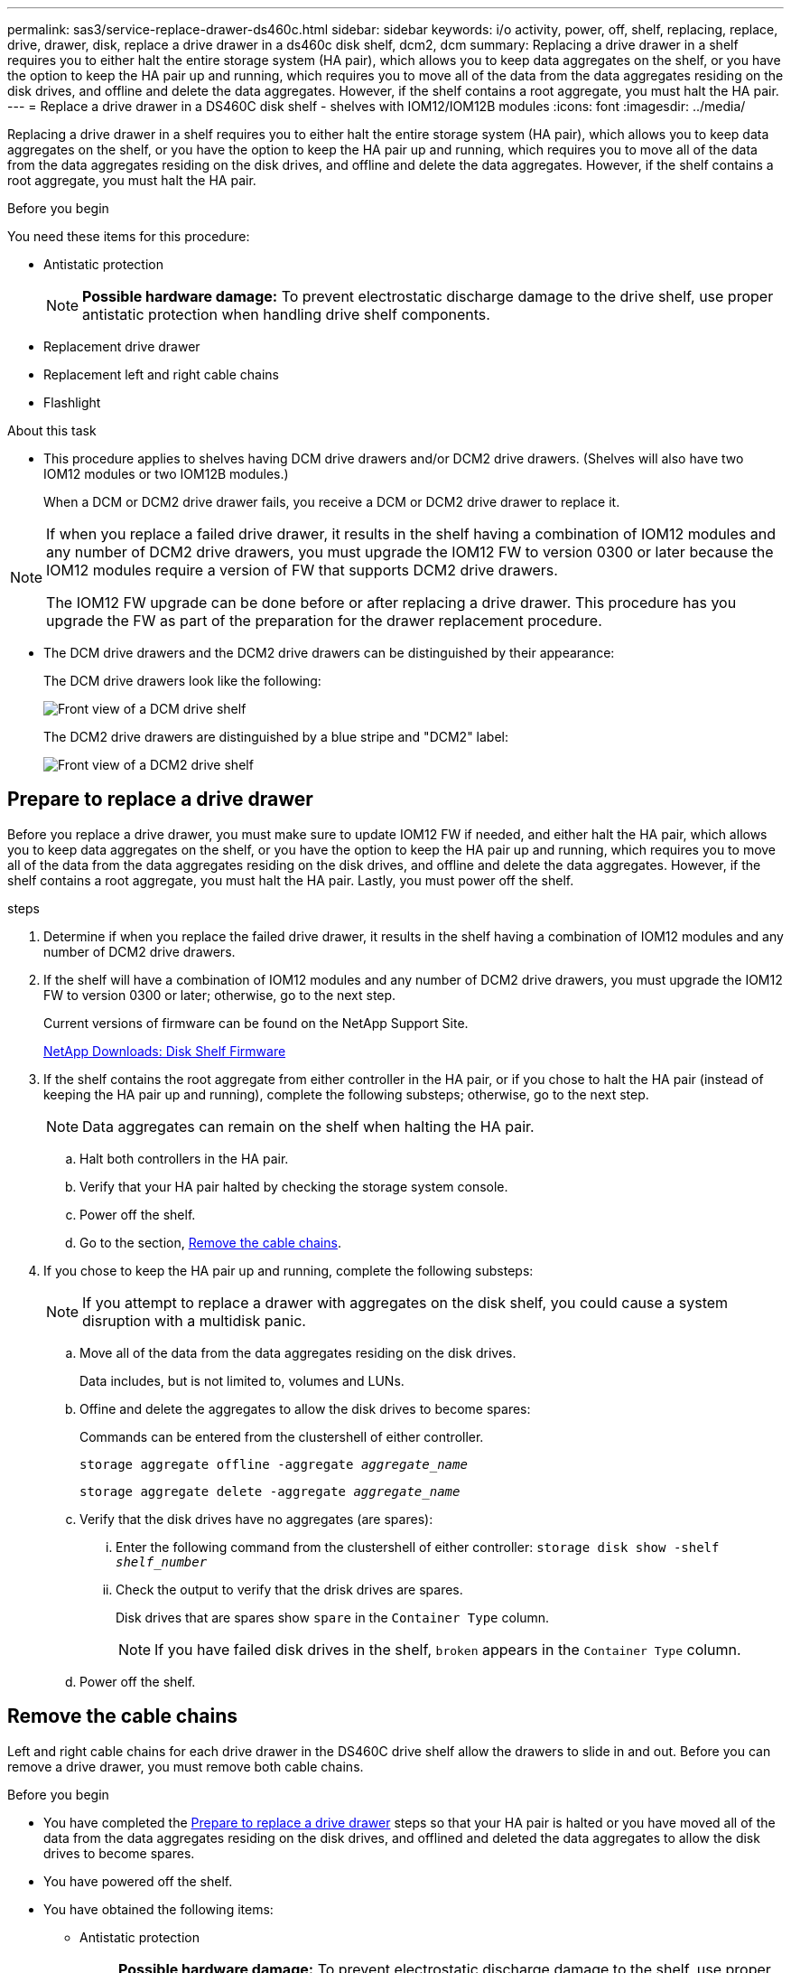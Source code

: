 ---
permalink: sas3/service-replace-drawer-ds460c.html
sidebar: sidebar
keywords: i/o activity, power, off, shelf, replacing, replace, drive, drawer, disk, replace a drive drawer in a ds460c disk shelf, dcm2, dcm
summary: Replacing a drive drawer in a shelf requires you to either halt the entire storage system (HA pair), which allows you to keep data aggregates on the shelf, or you have the option to keep the HA pair up and running, which requires you to move all of the data from the data aggregates residing on the disk drives, and offline and delete the data aggregates. However, if the shelf contains a root aggregate, you must halt the HA pair.
---
= Replace a drive drawer in a DS460C disk shelf - shelves with IOM12/IOM12B modules
:icons: font
:imagesdir: ../media/

[.lead]
Replacing a drive drawer in a shelf requires you to either halt the entire storage system (HA pair), which allows you to keep data aggregates on the shelf, or you have the option to keep the HA pair up and running, which requires you to move all of the data from the data aggregates residing on the disk drives, and offline and delete the data aggregates. However, if the shelf contains a root aggregate, you must halt the HA pair.

.Before you begin

You need these items for this procedure:

* Antistatic protection
+
NOTE: *Possible hardware damage:* To prevent electrostatic discharge damage to the drive shelf, use proper antistatic protection when handling drive shelf components.

* Replacement drive drawer
* Replacement left and right cable chains
* Flashlight

.About this task

* This procedure applies to shelves having DCM drive drawers and/or DCM2 drive drawers. (Shelves will also have two IOM12 modules or two IOM12B modules.)
+
When a DCM or DCM2 drive drawer fails, you receive a DCM or DCM2 drive drawer to replace it.

[NOTE]
====
If when you replace a failed drive drawer, it results in the shelf having a combination of IOM12 modules and any number of DCM2 drive drawers, you must upgrade the IOM12 FW to version 0300 or later because the IOM12 modules require a version of FW that supports DCM2 drive drawers.

The IOM12 FW upgrade can be done before or after replacing a drive drawer. This procedure has you upgrade the FW as part of the preparation for the drawer replacement procedure.
====

* The DCM drive drawers and the DCM2 drive drawers can be distinguished by their appearance:
+
The DCM drive drawers look like the following:
+
image::../media/28_dwg_e2860_de460c_front_no_callouts.gif[Front view of a DCM drive shelf]
+
The DCM2 drive drawers are distinguished by a blue stripe and "DCM2" label:
+
image::../media/dcm2.png[Front view of a DCM2 drive shelf]

== Prepare to replace a drive drawer

Before you replace a drive drawer, you must make sure to update IOM12 FW if needed, and either halt the HA pair, which allows you to keep data aggregates on the shelf, or you have the option to keep the HA pair up and running, which requires you to move all of the data from the data aggregates residing on the disk drives, and offline and delete the data aggregates. However, if the shelf contains a root aggregate, you must halt the HA pair. Lastly, you must power off the shelf.

.steps
. Determine if when you replace the failed drive drawer, it results in the shelf having a combination of IOM12 modules and any number of DCM2 drive drawers.
. If the shelf will have a combination of IOM12 modules and any number of DCM2 drive drawers, you must upgrade the IOM12 FW to version 0300 or later; otherwise, go to the next step.
+
Current versions of firmware can be found on the NetApp Support Site.
+
https://mysupport.netapp.com/site/downloads/firmware/disk-shelf-firmware[NetApp Downloads: Disk Shelf Firmware]
. If the shelf contains the root aggregate from either controller in the HA pair, or if you chose to halt the HA pair (instead of keeping the HA pair up and running), complete the following substeps; otherwise, go to the next step.
+
NOTE: Data aggregates can remain on the shelf when halting the HA pair.

.. Halt both controllers in the HA pair.
.. Verify that your HA pair halted by checking the storage system console.
.. Power off the shelf.
.. Go to the section, <<Remove the cable chains>>.
. If you chose to keep the HA pair up and running, complete the following substeps:
+
NOTE: If you attempt to replace a drawer with aggregates on the disk shelf, you could cause a system disruption with a multidisk panic.

.. Move all of the data from the data aggregates residing on the disk drives.
+
Data includes, but is not limited to, volumes and LUNs.

.. Offine and delete the aggregates to allow the disk drives to become spares:
+
Commands can be entered from the clustershell of either controller.
+
`storage aggregate offline -aggregate _aggregate_name_`
+
`storage aggregate delete -aggregate _aggregate_name_`
.. Verify that the disk drives have no aggregates (are spares):
 ... Enter the following command from the clustershell of either controller: `storage disk show -shelf _shelf_number_`
 ... Check the output to verify that the drisk drives are spares.
+
Disk drives that are spares show `spare` in the `Container Type` column.
+
NOTE: If you have failed disk drives in the shelf, `broken` appears in the `Container Type` column.
.. Power off the shelf.

== Remove the cable chains

Left and right cable chains for each drive drawer in the DS460C drive shelf allow the drawers to slide in and out. Before you can remove a drive drawer, you must remove both cable chains.

.Before you begin

* You have completed the <<Prepare to replace a drive drawer>> steps so that your HA pair is halted  or you have moved all of the data from the data aggregates residing on the disk drives, and offlined and deleted the data aggregates to allow the disk drives to become spares.
* You have powered off the shelf.

* You have obtained the following items:
 ** Antistatic protection
+
NOTE: *Possible hardware damage:* To prevent electrostatic discharge damage to the shelf, use proper antistatic protection when handling shelf components.

 ** Flashlight

.About this task

Each drive drawer has left and right cable chains. The metal ends on the cable chains slide into corresponding vertical and horizontal brackets inside the enclosure, as follows:

* The left and right vertical brackets connect the cable chain to the enclosure's midplane.
* The left and right horizontal brackets connect the cable chain to the individual drawer.

.Steps

. Put on antistatic protection.
. From the rear of the drive shelf, remove the right fan module, as follows:
 .. Press the orange tab to release the fan module handle.
+
The figure shows the handle for the fan module extended and released from the orange tab on the left.
+
image::../media/28_dwg_e2860_de460c_fan_canister_handle_with_callout.gif[Extended fan module handle]
+
[cols="10,90"]
|===
a|
image:../media/icon_round_1.png[Callout number 1]|
Fan module handle
|===

 .. Using the handle, pull the fan module out of the drive shelf, and set it aside.
. Manually determine which of the five cable chains to disconnect.
+
The figure shows the right side of the drive shelf with the fan module removed. With the fan module removed, you can see the five cable chains and the vertical and horizontal connectors for each drawer. The callouts for drive drawer 1 are provided.
+
image::../media/2860_dwg_full_back_view_chain_connectors.gif[View of the five cable chains and the vertical and horizontal connectors for each drawer]
+
[cols="10,90"]
|===
a|
image:../media/icon_round_1.png[Callout number 1]|
Cable chain
a|
image:../media/icon_round_2.png[Callout number 2]
a|
Vertical connector (connected to the midplane)
a|
image:../media/icon_round_3.png[Callout number 3]
a|
Horizontal connector (connected to the drive drawer)
|===
The top cable chain is attached to drive drawer 1. The bottom cable chain is attached to drive drawer 5.

. Use your finger to move the cable chain on the right side to the left.
. Follow these steps to disconnect any of the right cable chains from its corresponding vertical bracket.
 .. Using a flashlight, locate the orange ring on the end of the cable chain that is connected to the vertical bracket in the enclosure.
+
image::../media/2860_dwg_vertical_ring_for_chain.gif[Orange ring on the end of the cable chain]
+
[cols="10,90"]
|===
a|
image:../media/icon_round_1.png[Callout number 1]|
Orange ring on the vertical bracket
|===

 .. Disconnect the vertical connector (connected to the midplane) by gently pressing on the center of the orange ring and pulling the left side of the cable out of the enclosure.
 .. To unplug the cable chain, carefully pull your finger toward you approximately 1 inch (2.5 cm), but leave the cable chain connector within the vertical bracket.
. Follow these steps to disconnect the other end of the cable chain:
 .. Using a flashlight, locate the orange ring on the end of the cable chain that is attached to the horizontal bracket in the enclosure.
+
The figure shows the horizontal connector on the right and the cable chain disconnected and partially pulled out on the left side.
+
image::../media/2860_dwg_horiz_ring_for_chain.gif[Cable chain and orange ring]
+
[cols="10,90"]
|===
a|
image:../media/icon_round_1.png[Callout number 1]|
Orange ring on horizontal bracket
a|
image:../media/icon_round_2.png[Callout number 2]
a|
Cable chain
|===

 .. Gently insert your finger into the orange ring.
+
The figure shows the orange ring on the horizontal bracket being pushed down so that the rest of the cable chain can be pulled out of the enclosure.

 .. Pull your finger toward you to unplug the cable chain.
. Carefully pull the entire cable chain out of the drive shelf.
. From the back of the drive shelf, remove the left fan module.
. Follow these steps to disconnect the left cable chain from its vertical bracket:
 .. Using a flashlight, locate the orange ring on the end of the cable chain attached to the vertical bracket.
 .. Insert your finger into the orange ring.
 .. To unplug the cable chain, pull your finger toward you approximately 1 inch (2.5 cm), but leave the cable chain connector within the vertical bracket.
. Disconnect the left cable chain from the horizontal bracket, and pull the entire cable chain out of the drive shelf.

== Remove a drive drawer

After removing the right and left cable chains, you can remove the drive drawer from the drive shelf. Removing a drive drawer entails sliding the drawer part of the way out, removing the drives, and removing the drive drawer.

.Before you begin

* You have removed the right and left cable chains for the drive drawer.
* You have replaced the right and left fan modules.

.Steps

. Remove the bezel from the front of the drive shelf.
. Unlatch the drive drawer by pulling out on both levers.
. Using the extended levers, carefully pull the drive drawer out until it stops. Do not completely remove the drive drawer from the drive shelf.
. Remove the drives from the drive drawer:
 .. Gently pull back the orange release latch that is visible on the center front of each drive. The following image shows the orange release latch for each of the drives.
+
image::../media/28_dwg_e2860_drive_latches_top_view.gif[Drive release latches]

 .. Raise the drive handle to vertical.
 .. Use the handle to lift the drive from the drive drawer.
+
image::../media/92_dwg_de6600_install_or_remove_drive.gif[Installing or removing a drive]

 .. Place the drive on a flat, static-free surface and away from magnetic devices.
+
NOTE: *Possible loss of data access:* Magnetic fields can destroy all data on the drive and cause irreparable damage to the drive circuitry. To avoid loss of data access and damage to the drives, always keep drives away from magnetic devices.
. Follow these steps to remove the drive drawer:
 .. Locate the plastic release lever on each side of the drive drawer.
+
image::../media/92_pht_de6600_drive_drawer_release_lever.gif[Drawer release lever]
+
[cols="10,90"]
|===
a|
image:../media/icon_round_1.png[Callout number 1]|
Drive drawer release lever
|===

 .. Open both release levers by pulling the latches toward you.
 .. While holding both release levers, pull the drive drawer toward you.
 .. Remove the drive drawer from the drive shelf.

== Install a drive drawer

Installing a drive drawer into a drive shelf entails sliding the drawer into the empty slot, installing the drives, and replacing the front bezel.

.Before you begin

* You have obtained the following items:
 ** Replacement drive drawer
 ** Flashlight

.Steps

. From the front of the drive shelf, shine a flashlight into the empty drawer slot, and locate the lock-out tumbler for that slot.
+
The lock-out tumbler assembly is a safety feature that prevents you from being able to open more than one drive drawer at one time.
+
image::../media/92_pht_de6600_lock_out_tumbler_detail.gif[Location of the lock-out tumbler and drawer guide]
+
[cols="10,90"]
|===
a|
image:../media/icon_round_1.png[Callout number 1]|
Lock-out tumbler
a|
image:../media/icon_round_2.png[Callout number 2]
a|
Drawer guide
|===

. Position the replacement drive drawer in front of the empty slot and slightly to the right of center.
+
Positioning the drawer slightly to the right of center helps to ensure that the lock-out tumbler and the drawer guide are correctly engaged.

. Slide the drive drawer into the slot, and ensure that the drawer guide slides under the lock-out tumbler.
+
NOTE: *Risk of equipment damage:* Damage occurs if the drawer guide does not slide under the lock-out tumbler.

. Carefully push the drive drawer all the way in until the latch fully engages.
+
NOTE: *Risk of equipment damage:* Stop pushing the drive drawer if you feel excessive resistance or binding. Use the release levers at the front of the drawer to slide the drawer back out. Then, reinsert the drawer into the slot, and ensure that it slides in and out freely.

. Follow these steps to reinstall the drives in the drive drawer:
 .. Unlatch the drive drawer by pulling out on both levers at the front of the drawer.
 .. Using the extended levers, carefully pull the drive drawer out until it stops. Do not completely remove the drive drawer from the drive shelf.
 .. On the drive you are installing, raise the handle to vertical.
 .. Align the two raised buttons on each side of the drive with the notches on the drawer.
+
The figure shows the right side view of a drive, showing the location of the raised buttons.
+
image::../media/28_dwg_e2860_de460c_drive_cru.gif[Location of raised buttons on drive]
+
[cols="10,90"]
|===
a|
image:../media/icon_round_1.png[Callout number 1]|
Raised button on the right side of the drive.
|===

 .. Lower the drive straight down, and then rotate the drive handle down until the drive snaps into place.
+
If you have a partially populated shelf, meaning that the drawer in which you are reinstalling drives has less than the 12 drives it supports, install the first four drives into the front slots (0, 3, 6, and 9).
+
NOTE: *Risk of equipment malfunction:* To allow for proper air flow and prevent overheating, always install the first four drives into the front slots (0, 3, 6, and 9).
+
image::../media/92_dwg_de6600_install_or_remove_drive.gif[Installing or removing a drive]

 .. Repeat these substeps to reinstall all of the drives.
. Slide the drawer back into the drive shelf by pushing it from the center and closing both levers.
+
NOTE: *Risk of equipment malfunction:* Make sure to completely close the drive drawer by pushing both levers. You must completely close the drive drawer to allow proper airflow and prevent overheating.
+
. Attach the bezel to the front of the drive shelf.

== Attach the cable chains

The final step in installing a drive drawer is attaching the replacement left and right cable chains to the drive shelf. When attaching a cable chain, reverse the order you used when disconnecting the cable chain. You must insert the chain's horizontal connector into the horizontal bracket in the enclosure before inserting the chain's vertical connector into the vertical bracket in the enclosure.

.Before you begin

* You have replaced the drive drawer and all of the drives.
* You have two replacement cable chains, marked as LEFT and RIGHT (on the horizontal connector next to the drive drawer).

image::../media/28_dwg_e2860_de460c_cable_chain_left.gif[Left hand replacement cable chain]

[cols="4*",options="header"]
|===
| Callout| Cable chain| Connector| Connects to
a|
image:../media/icon_round_1.png[Callout number 1]|
Left
a|
Vertical
a|
Midplane
a|
image:../media/icon_round_2.png[Callout number 2]
a|
Left
a|
Horizontal
a|
Drive drawer
|===
image:../media/28_dwg_e2860_de460c_cable_chain_right.gif[Right hand replacement cable chain]

[cols="4*",options="header"]
|===
| Callout| Cable chain| Connector| Connects to
a|
image:../media/icon_round_1.png[Callout number 1]|
Right
a|
Horizontal
a|
Drive drawer
a|
image:../media/icon_round_2.png[Callout number 2]
a|
Right
a|
Vertical
a|
Midplane
|===

.Steps

. Follow these steps to attach the left cable chain:
 .. Locate the horizontal and vertical connectors on the left cable chain and the corresponding horizontal and vertical brackets inside the enclosure.
 .. Align both cable chain connectors with their corresponding brackets.
 .. Slide the cable chain's horizontal connector under the guide rail on the horizontal bracket, and push it in as far as it can go.
+
The figure shows the guide rail on the left side for the second drive drawer in the enclosure.
+
image::../media/2860_dwg_guide_rail.gif[Guide rail]
+
[cols="10,90"]
|===
a|
image:../media/icon_round_1.png[Callout number 1]|
Guide rail
|===
+
[NOTE]
====
*Risk of equipment malfunction:* Make sure to slide the connector underneath the guide rail on the bracket. If the connector rests on the top of the guide rail, problems might occur when the system runs.
====
 .. Slide the vertical connector on the left cable chain into the vertical bracket.
 .. After you have reconnected both ends of the cable chain, carefully pull on the cable chain to verify that both connectors are latched.
+
[NOTE]
====
*Risk of equipment malfunction:* If the connectors are not latched, the cable chain might come loose during drawer operation.
====
. Reinstall the left fan module.
. Follow these steps to reattach the right cable chain:
 .. Locate the horizontal and vertical connectors on the cable chain and their corresponding horizontal and vertical brackets inside the enclosure.
 .. Align both cable chain connectors with their corresponding brackets.
 .. Slide the cable chain's horizontal connector under the guide rail on the horizontal bracket and push it in as far as it will go.
+
[NOTE]
====
*Risk of equipment malfunction:* Make sure to slide the connector underneath the guide rail on the bracket. If the connector rests on the top of the guide rail, problems might occur when the system runs.
====
 .. Slide the vertical connector on the right cable chain into the vertical bracket.
 .. After you reconnect both ends of the cable chain, carefully pull on the cable chain to verify that both connectors are latched.
+
[NOTE]
====
*Risk of equipment malfunction:* If the connectors are not latched, the cable chain might come loose during drawer operation.
====
. Reinstall the right fan module.
. Reapply power:
 .. Turn on both power switches on the drive shelf.
 .. Confirm that both fans come on and that the amber LED on the back of the fans is off.
 . If you had halted the HA pair, boot ONTAP on both controllers; otherwise go to the next step.
 . If you had moved data off the shelf and deleted the data aggregates, you can now use the spare disks in the shelf for aggregate creation or expansion.
+
https://docs.netapp.com/us-en/ontap/disks-aggregates/aggregate-creation-workflow-concept.html[Aggregate creation workflow]
+
https://docs.netapp.com/us-en/ontap/disks-aggregates/aggregate-expansion-workflow-concept.html[Aggregate expansion workflow]
